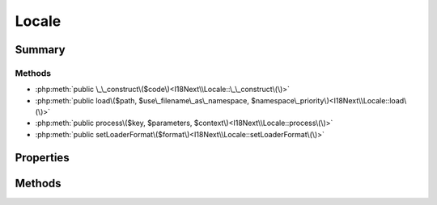 .. rst-class:: phpdoctorst

.. role:: php(code)
	:language: php


Locale
======


.. php:namespace:: I18Next

.. rst-class::  final

.. php:class:: Locale


	:Source:
		`src/I18Next/Locale.php#14 <https://github.com/abbadon1334/atk4-i18next-php/blob/master/src/I18Next/Locale.php#L14>`_
	


Summary
-------

Methods
~~~~~~~

* :php:meth:`public \_\_construct\($code\)<I18Next\\Locale::\_\_construct\(\)>`
* :php:meth:`public load\($path, $use\_filename\_as\_namespace, $namespace\_priority\)<I18Next\\Locale::load\(\)>`
* :php:meth:`public process\($key, $parameters, $context\)<I18Next\\Locale::process\(\)>`
* :php:meth:`public setLoaderFormat\($format\)<I18Next\\Locale::setLoaderFormat\(\)>`


Properties
----------

Methods
-------

.. rst-class:: public

	.. php:method:: public __construct( $code)
	
		.. rst-class:: phpdoc-description
		
			| Locale constructor\.
			
		
		:Source:
			`src/I18Next/Locale.php#33 <https://github.com/abbadon1334/atk4-i18next-php/blob/master/src/I18Next/Locale.php#L33>`_
		
		
		:Parameters:
			* **$code** (string)  

		
	
	

.. rst-class:: public

	.. php:method:: public load( $path, $use_filename_as_namespace, ...$namespace_priority)
	
		:Source:
			`src/I18Next/Locale.php#47 <https://github.com/abbadon1334/atk4-i18next-php/blob/master/src/I18Next/Locale.php#L47>`_
		
		
		:Parameters:
			* **$path** (string)  
			* **$use_filename_as_namespace** (bool)  
			* **...$namespace_priority** (string | null)  

		
		:Throws: :any:`\\atk4\\core\\Exception <atk4\\core\\Exception>` 
	
	

.. rst-class:: public

	.. php:method:: public process( $key, $parameters=null, $context=null)
	
		:Source:
			`src/I18Next/Locale.php#59 <https://github.com/abbadon1334/atk4-i18next-php/blob/master/src/I18Next/Locale.php#L59>`_
		
		
		:Parameters:
			* **$key** (string)  
			* **$parameters** (array | null)  
			* **$context** (string | null)  

		
		:Returns: string | null 
	
	

.. rst-class:: public

	.. php:method:: public setLoaderFormat( $format)
	
		:Source:
			`src/I18Next/Locale.php#67 <https://github.com/abbadon1334/atk4-i18next-php/blob/master/src/I18Next/Locale.php#L67>`_
		
		
		:Parameters:
			* **$format** (string)  

		
	
	

